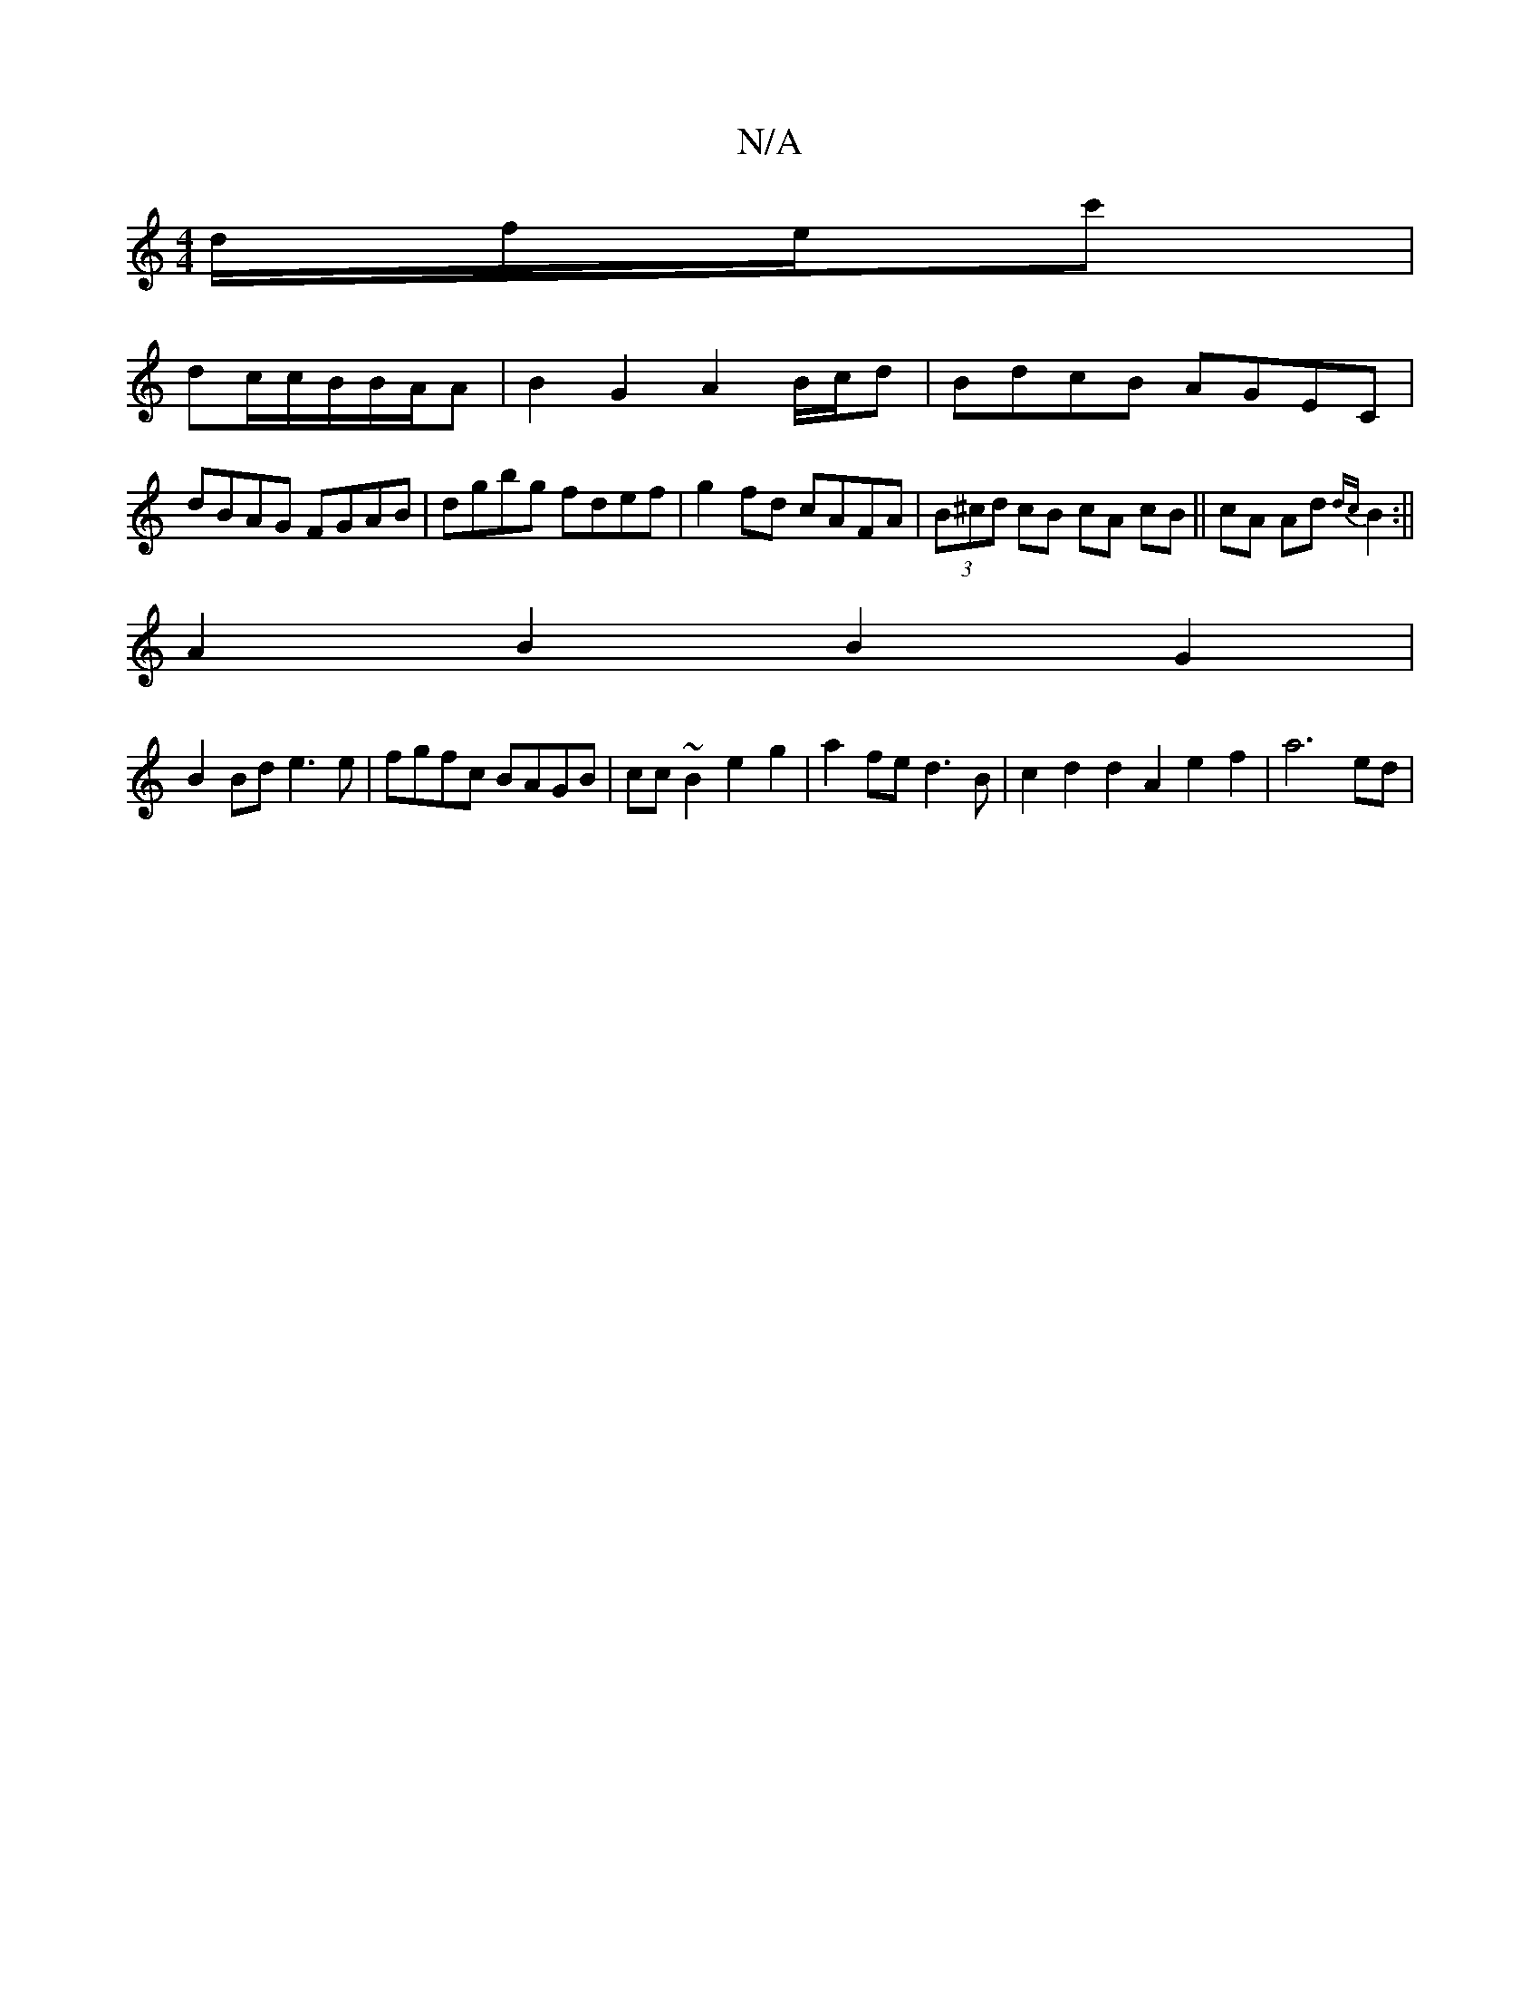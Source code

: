 X:1
T:N/A
M:4/4
R:N/A
K:Cmajor
d/f/e/c' |
dc/2c/2B/2B/2A/2A |B2 G2 A2 B/c/d|BdcB AGEC|
dBAG FGAB|dgbg fdef|g2fd cAFA|(3B^cd cB cA cB||cA Ad {dc}B2:||
A2B2 B2G2|
B2 Bd e3 e|fgfc BAGB|cc ~B2 e2g2 | a2 fe d3 B | c2d2d2 A2 e2f2|a6 ed|
